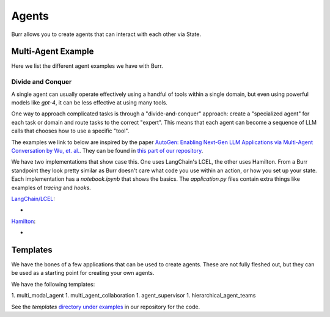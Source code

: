 ====================
Agents
====================

Burr allows you to create agents that can interact with each other via State.

Multi-Agent Example
--------------------

Here we list the different agent examples we have with Burr.

Divide and Conquer
__________________
A single agent can usually operate effectively using a handful of tools within a single domain, but even using powerful
models like `gpt-4`, it can be less effective at using many tools.

One way to approach complicated tasks is through a "divide-and-conquer" approach: create a "specialized agent" for
each task or domain and route tasks to the correct "expert". This means that each agent can become a sequence of LLM
calls that chooses how to use a specific "tool".

The examples we link to below are inspired by the paper `AutoGen: Enabling Next-Gen LLM Applications via Multi-Agent Conversation by Wu, et. al. <https://arxiv.org/abs/2308.08155>`_.
They can be found in `this part of our repository <https://github.com/DAGWorks-Inc/burr/tree/main/examples/multi-agent-collaboration>`_.

We have two implementations that show case this. One uses LangChain's LCEL, the other uses Hamilton. From a Burr
standpoint they look pretty similar as Burr doesn't care what code you use within an action, or how you set up
your state. Each implementation has a `notebook.ipynb` that shows the basics. The `application.py` files contain extra
things like examples of `tracing` and `hooks`.

`LangChain/LCEL <https://github.com/DAGWorks-Inc/burr/tree/main/examples/multi-agent-collaboration/lcel>`_:

* .. raw:: html

    <a target="_blank" href="https://colab.research.google.com/github/dagworks-inc/burr/blob/main/examples/multi-agent-collaboration/lcel/notebook.ipynb">
        <img src="https://colab.research.google.com/assets/colab-badge.svg" alt="Open In Colab"/>
    </a>

`Hamilton <https://github.com/DAGWorks-Inc/burr/tree/main/examples/multi-agent-collaboration/hamilton>`_:

* .. raw:: html

    <a target="_blank" href="https://colab.research.google.com/github/dagworks-inc/burr/blob/main/examples/multi-agent-collaboration/hamilton/notebook.ipynb">
        <img src="https://colab.research.google.com/assets/colab-badge.svg" alt="Open In Colab"/>
    </a>


Templates
--------------------

We have the bones of a few applications that can be used to create agents. These are not fully fleshed out, but they
can be used as a starting point for creating your own agents.

We have the following templates:

1. multi_modal_agent
1. multi_agent_collaboration
1. agent_supervisor
1. hierarchical_agent_teams

See the `templates` `directory under examples <https://github.com/DAGWorks-Inc/burr/tree/main/examples/templates>`_
in our repository for the code.
